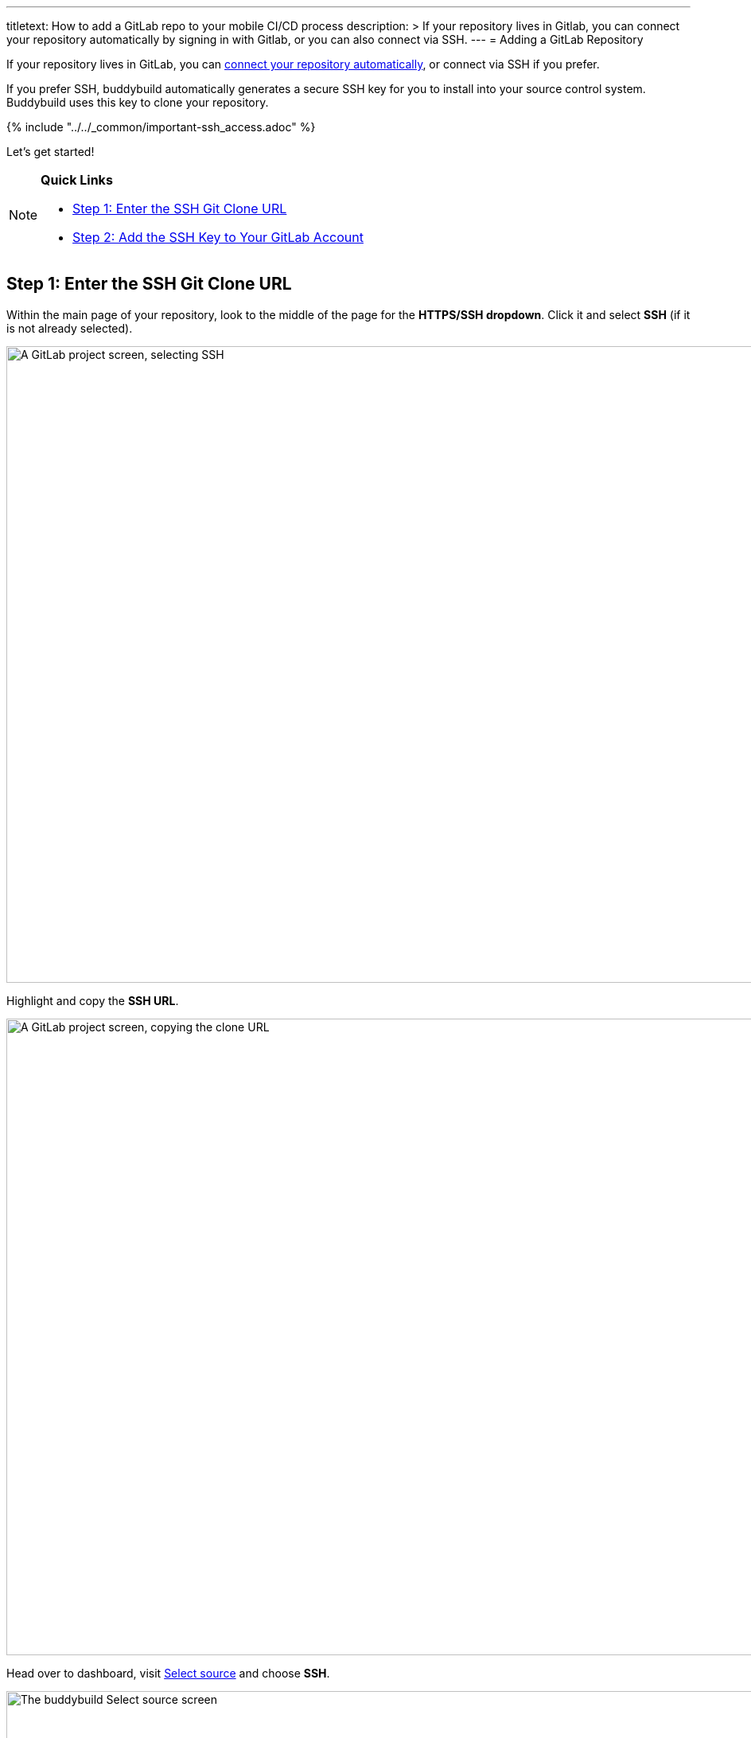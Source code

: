 --- 
titletext: How to add a GitLab repo to your mobile CI/CD process
description: >
  If your repository lives in Gitlab, you can connect your repository
  automatically by signing in with Gitlab, or you can also connect via SSH.
---
= Adding a GitLab Repository

If your repository lives in GitLab, you can
link:../../quickstart/gitlab_private.adoc[connect your repository
automatically], or connect via SSH if you prefer.

If you prefer SSH, buddybuild automatically generates a secure SSH key
for you to install into your source control system. Buddybuild uses this
  key to clone your repository.

{% include "../../_common/important-ssh_access.adoc" %}

Let's get started!

[NOTE]
======
**Quick Links**

- link:#step1[Step 1: Enter the SSH Git Clone URL]

- link:#step2[Step 2: Add the SSH Key to Your GitLab Account]
======

[[step1]]
== Step 1: Enter the SSH Git Clone URL

Within the main page of your repository, look to the middle of the page
for the **HTTPS/SSH dropdown**. Click it and select **SSH** (if it is
not already selected).

image:img/select-ssh.png["A GitLab project screen, selecting SSH", 3000,
800]

Highlight and copy the **SSH URL**.

image:img/copy-clone-url.png["A GitLab project screen, copying the clone
URL", 3000, 800]

Head over to dashboard, visit
link:https://dashboard.buddybuild.com/apps/wizard/build/select-source[Select
source] and choose **SSH**.

image:../img/select_source-ssh.png["The buddybuild Select source
screen", 1500, 800]

Paste the SSH URL you copied into the **Git clone URL** field.

image:img/paste-clone-url.png["The buddybuild Connect another Git
service screen", 1500, 765]


[[step2]]
== Step 2: Add the SSH Key to Your GitLab Account

Highlight and copy the generated SSH key.

image:img/copy-ssh-key.png["The buddybuild Connect another Git service
screen, with the SSH key selected", 1500, 765]

Navigate to your Profile Settings by first selecting the **menu icon**
in the top left corner.

image:img/click-settings-menu.png["A GitLab project screen, showing the
menu icon", 3000, 1188]

In the menu that slides out, select **Profile Settings**.

image:img/click-profile-settings.png["A GitLab project screen, showing
the opened application menu with Profile Settings selected", 3000, 1188]

Next, select **SSH Keys**.

image:img/click-ssh-keys.png["The GitLab Profile Settings screen", 3000, 590]

Add a new SSH Key by pasting the copied SSH key into the **Key** field,
and entering **Buddybuild** as the title.

image:img/paste-ssh-key.png["The GitLab SSH Keys screen", 3000, 1180]

Next, click **Add Key.**

image:img/build.png["The buddybuild Connect another Git service screen",
3000, 800]

[WARNING]
=========
**Private git submodules and private cocoapods**

If your project depends on any code in other private git repos, the SSH
key needs to be added to those repos as well.
=========

Navigate back to buddybuild and click on the **Build** button.

image:img/build.png["The buddybuild Connect another Git service
screen",1500,765]

Buddybuild will checkout your project code and kick off a simulator
build. The build should finish within a few seconds.

That's it. You're now connected to buddybuild. The next step is to
link:../../quickstart/ios/invite_testers.adoc[invite testers] to try out
your App.
